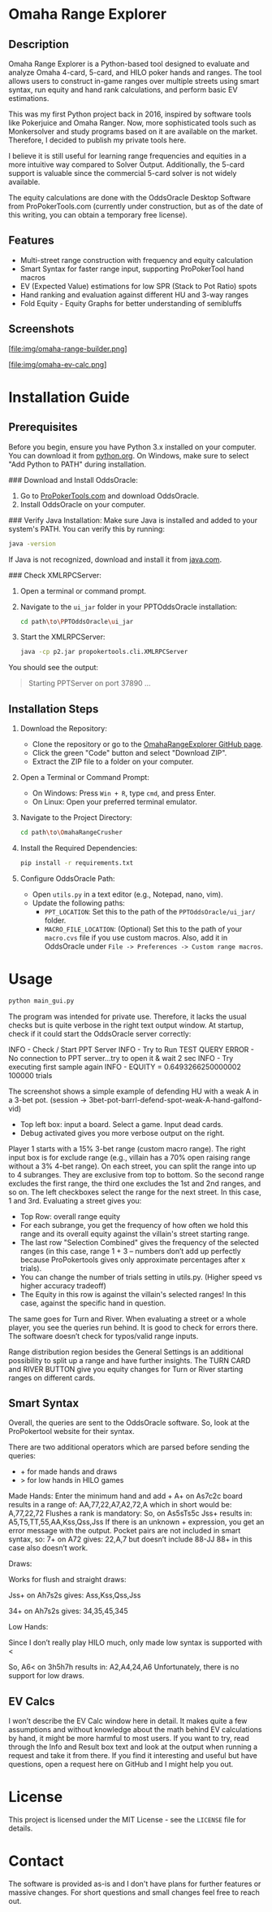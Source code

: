 #+AUTHOR: [Johann]
#+DATE: [2024-05-29 Mi]
#+OPTIONS: toc:t

* Omaha Range Explorer

** Description
Omaha Range Explorer is a Python-based tool designed to evaluate and analyze Omaha 4-card, 5-card, and HILO poker hands and ranges. The tool allows users to construct in-game ranges over multiple streets using smart syntax, run equity and hand rank calculations, and perform basic EV estimations.

This was my first Python project back in 2016, inspired by software tools like Pokerjuice and Omaha Ranger. Now, more sophisticated tools such as Monkersolver and study programs based on it are available on the market. Therefore, I decided to publish my private tools here.

I believe it is still useful for learning range frequencies and equities in a more intuitive way compared to Solver Output. Additionally, the 5-card support is valuable since the commercial 5-card solver is not widely available.

The equity calculations are done with the OddsOracle Desktop Software from ProPokerTools.com (currently under construction, but as of the date of this writing, you can obtain a temporary free license).

** Features
    - Multi-street range construction with frequency and equity calculation
    - Smart Syntax for faster range input, supporting ProPokerTool hand macros
    - EV (Expected Value) estimations for low SPR (Stack to Pot Ratio) spots
    - Hand ranking and evaluation against different HU and 3-way ranges
    - Fold Equity - Equity Graphs for better understanding of semibluffs
** Screenshots
#+CAPTION: Main Interface
[file:img/omaha-range-builder.png]
#+CAPTION: EV Calculation Interface
[file:img/omaha-ev-calc.png]

* Installation Guide
** Prerequisites
Before you begin, ensure you have Python 3.x installed on your computer. You can download it from [[https://www.python.org/downloads/][python.org]]. On Windows, make sure to select "Add Python to PATH" during installation.

### Download and Install OddsOracle:
1. Go to [[http://www.propokertools.com/][ProPokerTools.com]] and download OddsOracle.
2. Install OddsOracle on your computer.

### Verify Java Installation:
Make sure Java is installed and added to your system's PATH. You can verify this by running:
   #+BEGIN_SRC sh
   java -version
   #+END_SRC
If Java is not recognized, download and install it from [[https://www.java.com/en/download/][java.com]].

### Check XMLRPCServer:
1. Open a terminal or command prompt.
2. Navigate to the =ui_jar= folder in your PPTOddsOracle installation:
   #+BEGIN_SRC sh
   cd path\to\PPTOddsOracle\ui_jar
   #+END_SRC
3. Start the XMLRPCServer:
   #+BEGIN_SRC sh
   java -cp p2.jar propokertools.cli.XMLRPCServer
   #+END_SRC
You should see the output:
   #+BEGIN_QUOTE
   Starting PPTServer on port 37890 ...
   #+END_QUOTE

** Installation Steps

1. Download the Repository:
   - Clone the repository or go to the [[https://github.com/ksoeze/OmahaRangeExplorer][OmahaRangeExplorer GitHub page]].
   - Click the green "Code" button and select "Download ZIP".
   - Extract the ZIP file to a folder on your computer.

2. Open a Terminal or Command Prompt:
   - On Windows: Press =Win + R=, type =cmd=, and press Enter.
   - On Linux: Open your preferred terminal emulator.

3. Navigate to the Project Directory:
   #+BEGIN_SRC sh
   cd path\to\OmahaRangeCrusher
   #+END_SRC

4. Install the Required Dependencies:
   #+BEGIN_SRC sh
   pip install -r requirements.txt
   #+END_SRC

5. Configure OddsOracle Path:
   - Open =utils.py= in a text editor (e.g., Notepad, nano, vim).
   - Update the following paths:
     - =PPT_LOCATION=: Set this to the path of the =PPTOddsOracle/ui_jar/= folder.
     - =MACRO_FILE_LOCATION=: (Optional) Set this to the path of your =macro.cvs= file if you use custom macros. Also, add it in OddsOracle under =File -> Preferences -> Custom range macros=.

* Usage

#+begin_src sh
python main_gui.py
#+end_src

The program was intended for private use. Therefore, it lacks the usual checks but is quite verbose in the right text output window.
At startup, check if it could start the OddsOracle server correctly:

INFO - Check / Start PPT Server
INFO - Try to Run TEST QUERY
ERROR - No connection to PPT server...try to open it & wait 2 sec
INFO - Try executing first sample again
INFO - EQUITY = 0.6493266250000002
100000 trials

The screenshot shows a simple example of defending HU with a weak A in a 3-bet pot. (session -> 3bet-pot-barrl-defend-spot-weak-A-hand-galfond-vid)

- Top left box: input a board. Select a game. Input dead cards.
- Debug activated gives you more verbose output on the right.

Player 1 starts with a 15% 3-bet range (custom macro range).
The right input box is for exclude range (e.g., villain has a 70% open raising range without a 3% 4-bet range).
On each street, you can split the range into up to 4 subranges. They are exclusive from top to bottom. So the second range excludes the first range, the third one excludes the 1st and 2nd ranges, and so on.
The left checkboxes select the range for the next street. In this case, 1 and 3rd.
Evaluating a street gives you:
- Top Row: overall range equity
- For each subrange, you get the frequency of how often we hold this range and its overall equity against the villain's street starting range.
- The last row "Selection Combined" gives the frequency of the selected ranges (in this case, range 1 + 3 -- numbers don’t add up perfectly because ProPokertools gives only approximate percentages after x trials).
- You can change the number of trials setting in utils.py. (Higher speed vs higher accuracy tradeoff)
- The Equity in this row is against the villain's selected ranges! In this case, against the specific hand in question.

The same goes for Turn and River. When evaluating a street or a whole player, you see the queries run behind. It is good to check for errors there. The software doesn’t check for typos/valid range inputs.

Range distribution region besides the General Settings is an additional possibility to split up a range and have further insights.
The TURN CARD and RIVER BUTTON give you equity changes for Turn or River starting ranges on different cards.

** Smart Syntax

Overall, the queries are sent to the OddsOracle software.
So, look at the ProPokertool website for their syntax.

There are two additional operators which are parsed before sending the queries:
- + for made hands and draws
- > for low hands in HILO games

Made Hands:
Enter the minimum hand and add +
A+ on As7c2c board results in a range of:
AA,77,22,A7,A2,72,A which in short would be:
A,77,22,72
Flushes a rank is mandatory:
So, on As5sTs5c Jss+ results in:
A5,T5,TT,55,AA,Kss,Qss,Jss
If there is an unknown + expression, you get an error message with the output.
Pocket pairs are not included in smart syntax, so:
7+ on A72 gives:
22,A,7 but doesn’t include 88-JJ
88+ in this case also doesn’t work.

Draws:

Works for flush and straight draws:

Jss+ on Ah7s2s gives:
Ass,Kss,Qss,Jss

34+ on Ah7s2s gives:
34,35,45,345

Low Hands:

Since I don’t really play HILO much, only made low syntax is supported with <

So, A6< on 3h5h7h results in:
A2,A4,24,A6
Unfortunately, there is no support for low draws.

** EV Calcs

I won’t describe the EV Calc window here in detail. It makes quite a few assumptions and without knowledge about the math behind EV calculations by hand, it might be more harmful to most users.
If you want to try, read through the Info and Result box text and look at the output when running a request and take it from there.
If you find it interesting and useful but have questions, open a request here on GitHub and I might help you out.


* License
This project is licensed under the MIT License - see the =LICENSE= file for details.

* Contact
The software is provided as-is and I don't have plans for further features or massive changes.
For short questions and small changes feel free to reach out.
